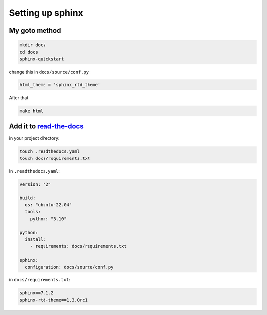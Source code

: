Setting up sphinx
=================

My goto method
--------------

.. code-block:: shell

    mkdir docs
    cd docs
    sphinx-quickstart

change this in ``docs/source/conf.py``:

.. code-block:: shell

    html_theme = 'sphinx_rtd_theme'

After that

.. code-block:: shell

    make html

Add it to `read-the-docs <https://readthedocs.org/>`_
-----------------------------------------------------

in your project directory:

.. code-block:: shell

    touch .readthedocs.yaml
    touch docs/requirements.txt


In ``.readthedocs.yaml``:

.. code-block:: yaml

    version: "2"

    build:
      os: "ubuntu-22.04"
      tools:
        python: "3.10"

    python:
      install:
        - requirements: docs/requirements.txt

    sphinx:
      configuration: docs/source/conf.py


in ``docs/requirements.txt``:

.. code-block:: text

    sphinx==7.1.2
    sphinx-rtd-theme==1.3.0rc1
